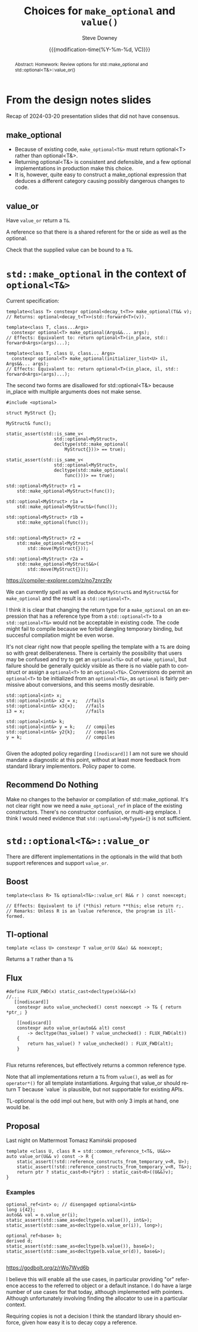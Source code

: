 #+TITLE: Choices for ~make_optional~ and ~value()~
#+AUTHOR: Steve Downey
#+EMAIL: sdowney@gmail.com
#+LANGUAGE: en
#+DOCNUMBER: D3199R0
#+AUDIENCE: LEWG
#+SELECT_TAGS: export
#+EXCLUDE_TAGS: noexport
#+DESCRIPTION:
#+KEYWORDS:
#+SUBTITLE:
#+DATE: {{{modification-time(%Y-%m-%d, VC)}}}
#+SOURCE_REPO: https://github.com/steve-downey/wg21org
#+MACRO: filename (eval (magit-git-string "ls-files" ( buffer-file-name)))
#+source_file: {{{filename}}}
#+MACRO: gitver (eval (magit-git-string "describe" "--always" "--long" "--all" "--dirty" "--tags"))
#+source_version: {{{gitver}}}

#+STARTUP: showall

#+HTML_DOCTYPE: html5
#+OPTIONS: html-link-use-abs-url:nil html-postamble:nil html-preamble:t
#+OPTIONS: html-scripts:t html-style:t html5-fancy:t tex:t
#+OPTIONS: ^:nil

#+HTML_HEAD: <link rel="stylesheet" type="text/css" href="./wg21org.css"/>
#+HTML_HEAD: <link rel="stylesheet" type="text/css" href="./modus-operandi-tinted.css"/>

#+BIBLIOGRAPHY: wg21.bib

#+begin_abstract
Abstract: Homework: Review options for std::make_optional and std::optional<T&>::value_or()
#+end_abstract

* From the design notes slides
Recap of 2024-03-20 presentation slides that did not have consensus.

** make_optional
- Because of existing code, ~make_optional<T&>~ must return optional<T> rather than optional<T&>.
- Returning optional<T&> is consistent and defensible, and a few optional implementations in production make this choice.
- It is, however, quite easy to construct a make_optional expression that deduces a different category causing possibly dangerous changes to code.


** value_or
Have ~value_or~ return a ~T&~.

A reference so that there is a shared referent for the or side as well as the optional.

Check that the supplied value can be bound to a ~T&~.


* ~std::make_optional~ in the context of ~optional<T&>~

Current specification:
#+begin_src C++
template<class T> constexpr optional<decay_t<T>> make_optional(T&& v);
// Returns: optional<decay_t<T>>(std​::​forward<T>(v)).

template<class T, class...Args>
  constexpr optional<T> make_optional(Args&&... args);
// Effects: Equivalent to: return optional<T>(in_place, std​::​forward<Args>(args)...);

template<class T, class U, class... Args>
  constexpr optional<T> make_optional(initializer_list<U> il, Args&&... args);
// Effects: Equivalent to: return optional<T>(in_place, il, std​::​forward<Args>(args)...);
#+end_src


The second two forms are disallowed for std::optional<T&> because in_place with multiple arguments does not make sense.

#+begin_src C++
#include <optional>

struct MyStruct {};

MyStruct& func();

static_assert(std::is_same_v<
                  std::optional<MyStruct>,
                  decltype(std::make_optional(
                      MyStruct{}))> == true);

static_assert(std::is_same_v<
                  std::optional<MyStruct>,
                  decltype(std::make_optional(
                      func()))> == true);

std::optional<MyStruct> r1 =
    std::make_optional<MyStruct>(func());

std::optional<MyStruct> r1a =
    std::make_optional<MyStruct&>(func());

std::optional<MyStruct> r1b =
    std::make_optional(func());


std::optional<MyStruct> r2 =
    std::make_optional<MyStruct>(
        std::move(MyStruct{}));

std::optional<MyStruct> r2a =
    std::make_optional<MyStruct&&>(
        std::move(MyStruct{}));
#+end_src

https://compiler-explorer.com/z/no7znrz9v

We can currently spell as well as deduce ~MyStruct&~ and ~MyStruct&&~ for ~make_optional~ and the result is a ~std::optional<T>~.

I think it is clear that changing the return type for a ~make_optional~ on an expression that has a reference type from a ~std::optional<T>~ to a ~std::optional<T&>~ would not be acceptable in existing code. The code might fail to compile because we forbid dangling temporary binding, but succesful compilation might be even worse.

It's not clear right now that people spelling the template with a ~T&~ are doing so with great deliberateness. There is certainly the possibility that users may be confused and try to get an ~optional<T&>~ out of ~make_optional~, but failure should be generally quickly visible as there is no viable path to construct or assign a ~optional<T>~ to an ~optional<T&>~. Conversions do permit an ~optional<T>~ to be initialized from an ~optional<T&>~, as ~optional~ is fairly permissive about conversions, and this seems mostly desirable.

#+begin_src C++
    std::optional<int> x;
    std::optional<int&> x2 = x;   //fails
    std::optional<int&> x3{x};    //fails
    i3 = x;                       //fails

    std::optional<int&> k;
    std::optional<int&> y = k;    // compiles
    std::optional<int&> y2{k};    // compiles
    y = k;                        // compiles

#+end_src

Given the adopted policy regarding ~[[nodiscard]]~ I am not sure we should mandate a diagnostic at this point, without at least more feedback from standard library implementors. Policy paper to come.

** Recommend *Do Nothing*
Make no changes to the behavior or compilation of std::make_optional. It's not clear right now we need a ~make_optional_ref~ in place of the existing constructors. There's no constructor confusion, or multi-arg emplace. I think I would need evidence that ~std::optional<MyType&>{}~ is not sufficient.

* ~std::optional<T&>::value_or~
There are different implementations in the optionals in the wild that both support references and support ~value_or~.
** Boost
#+begin_src C++
template<class R> T& optional<T&>::value_or( R&& r ) const noexcept;

// Effects: Equivalent to if (*this) return **this; else return r;.
// Remarks: Unless R is an lvalue reference, the program is ill-formed.
#+end_src

** Tl-optional
#+begin_src C++
 template <class U> constexpr T value_or(U &&u) && noexcept;
 #+end_src
Returns a ~T~ rather than a ~T&~
** Flux
#+begin_src C++
#define FLUX_FWD(x) static_cast<decltype(x)&&>(x)
//...
   [[nodiscard]]
    constexpr auto value_unchecked() const noexcept -> T& { return *ptr_; }

    [[nodiscard]]
    constexpr auto value_or(auto&& alt) const
        -> decltype(has_value() ? value_unchecked() : FLUX_FWD(alt))
    {
        return has_value() ? value_unchecked() : FLUX_FWD(alt);
    }

#+end_src
Flux returns references, but effectively returns a common reference type.

Note that all implementations return a ~T&~ from ~value()~, as well as for ~operator*()~ for all template instantiations. Arguing that value_or should return T because `value` is plausible, but not supportable for existing APIs.

TL-optional is the odd impl out here, but with only 3 impls at hand, one would be.


** Proposal
Last night on Mattermost Tomasz Kamiński proposed
#+begin_src C++
    template <class U, class R = std::common_reference_t<T&, U&&>>
    auto value_or(U&& v) const -> R {
        static_assert(!std::reference_constructs_from_temporary_v<R, U>);
        static_assert(!std::reference_constructs_from_temporary_v<R, T&>);
        return ptr ? static_cast<R>(*ptr) : static_cast<R>((U&&)v);
    }
#+end_src

*** Examples
#+begin_src C++
    optional_ref<int> o; // disengaged optional<int&>
    long i{42};
    auto&& val = o.value_or(i);
    static_assert(std::same_as<decltype(o.value()), int&>);
    static_assert(std::same_as<decltype(o.value_or(i)), long>);

    optional_ref<base> b;
    derived d;
    static_assert(std::same_as<decltype(b.value()), base&>);
    static_assert(std::same_as<decltype(b.value_or(d)), base&>);

#+end_src
https://godbolt.org/z/rWo7Wvd6b

I believe this will enable all the use cases, in particular providing "or" reference access to the referred to object or a default instance. I do have a large number of use cases for that today, although implemented with pointers. Although unfortunately involving finding the allocator to use in a particular context.

Requiring copies is not a decision I think the standard library should enforce, given how easy it is to decay copy a reference.
